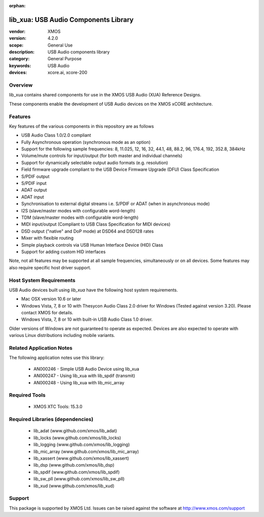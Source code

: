 :orphan:

#####################################
lib_xua: USB Audio Components Library
#####################################

:vendor: XMOS
:version: 4.2.0
:scope: General Use
:description: USB Audio components library
:category: General Purpose
:keywords: USB Audio
:devices: xcore.ai, xcore-200

********
Overview
********

lib_xua contains shared components for use in the XMOS USB Audio (XUA) Reference Designs.

These components enable the development of USB Audio devices on the XMOS xCORE architecture.

********
Features
********

Key features of the various components in this repository are as follows

- USB Audio Class 1.0/2.0 compliant

- Fully Asynchronous operation (synchronous mode as an option)

- Support for the following sample frequencies: 8, 11.025, 12, 16, 32, 44.1, 48, 88.2, 96, 176.4, 192, 352.8, 384kHz

- Volume/mute controls for input/output (for both master and individual channels)

- Support for dynamically selectable output audio formats (e.g. resolution)

- Field firmware upgrade compliant to the USB Device Firmware Upgrade (DFU) Class Specification

- S/PDIF output

- S/PDIF input

- ADAT output

- ADAT input

- Synchronisation to external digital streams i.e. S/PDIF or ADAT (when in asynchronous mode)

- I2S (slave/master modes with configurable word-length)

- TDM (slave/master modes with configurable word-length)

- MIDI input/output (Compliant to USB Class Specification for MIDI devices)

- DSD output ("native" and DoP mode) at DSD64 and DSD128 rates

- Mixer with flexible routing

- Simple playback controls via USB Human Interface Device (HID) Class

- Support for adding custom HID interfaces

Note, not all features may be supported at all sample frequencies, simultaneously or on all devices.
Some features may also require specific host driver support.

************************
Host System Requirements
************************

USB Audio devices built using `lib_xua` have the following host system requirements.

- Mac OSX version 10.6 or later

- Windows Vista, 7, 8 or 10 with Thesycon Audio Class 2.0 driver for Windows (Tested against version 3.20). Please contact XMOS for details.

- Windows Vista, 7, 8 or 10 with built-in USB Audio Class 1.0 driver.

Older versions of Windows are not guaranteed to operate as expected. Devices are also expected to operate with various Linux distributions including mobile variants.

*************************
Related Application Notes
*************************

The following application notes use this library:

  * AN000246 - Simple USB Audio Device using lib_xua
  * AN000247 - Using lib_xua with lib_spdif (transmit)
  * AN000248 - Using lib_xua with lib_mic_array

**************
Required Tools
**************

  * XMOS XTC Tools: 15.3.0

*********************************
Required Libraries (dependencies)
*********************************

  * lib_adat (www.github.com/xmos/lib_adat)
  * lib_locks (www.github.com/xmos/lib_locks)
  * lib_logging (www.github.com/xmos/lib_logging)
  * lib_mic_array (www.github.com/xmos/lib_mic_array)
  * lib_xassert (www.github.com/xmos/lib_xassert)
  * lib_dsp (www.github.com/xmos/lib_dsp)
  * lib_spdif (www.github.com/xmos/lib_spdif)
  * lib_sw_pll (www.github.com/xmos/lib_sw_pll)
  * lib_xud (www.github.com/xmos/lib_xud)

*******
Support
*******

This package is supported by XMOS Ltd. Issues can be raised against the software at http://www.xmos.com/support
